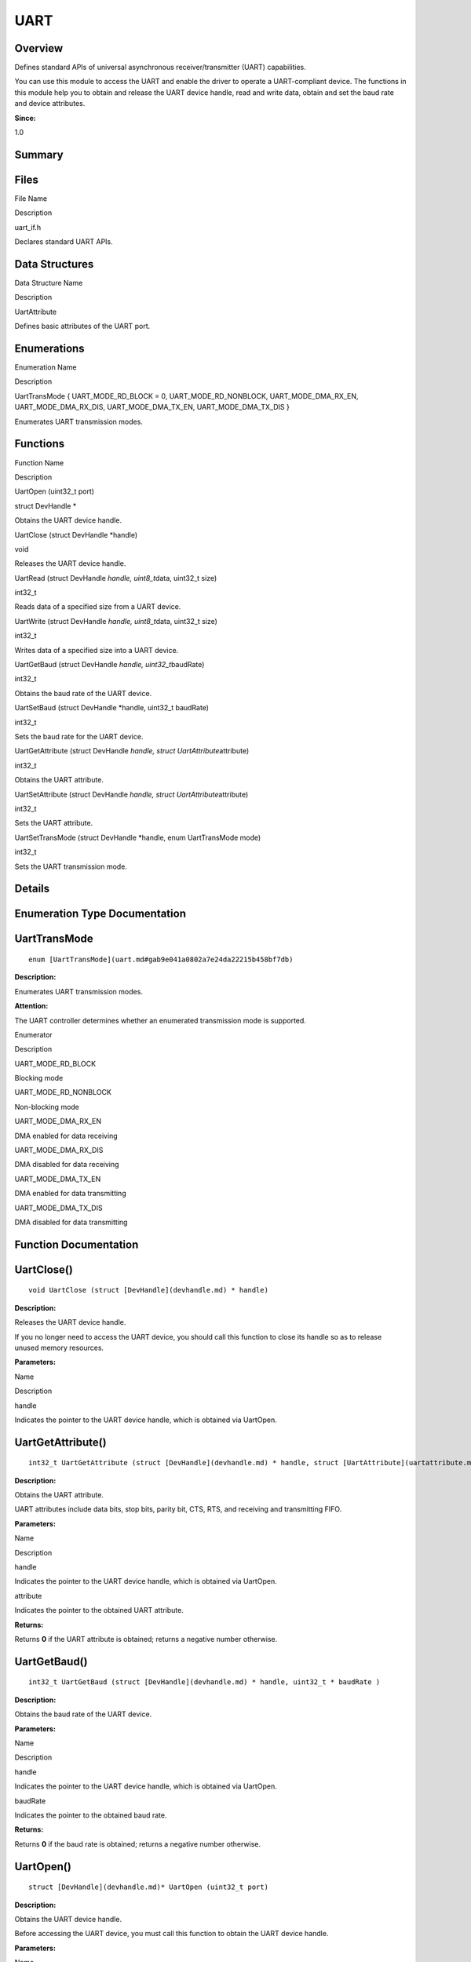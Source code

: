 UART
====

**Overview**\ 
--------------

Defines standard APIs of universal asynchronous receiver/transmitter
(UART) capabilities.

You can use this module to access the UART and enable the driver to
operate a UART-compliant device. The functions in this module help you
to obtain and release the UART device handle, read and write data,
obtain and set the baud rate and device attributes.

**Since:**

1.0

**Summary**\ 
-------------

Files
-----

.. raw:: html

   <table>

.. raw:: html

   <thead align="left">

.. raw:: html

   <tr id="row1216775758084825">

.. raw:: html

   <th class="cellrowborder" valign="top" width="50%" id="mcps1.1.3.1.1">

.. raw:: html

   <p id="p560802929084825">

File Name

.. raw:: html

   </p>

.. raw:: html

   </th>

.. raw:: html

   <th class="cellrowborder" valign="top" width="50%" id="mcps1.1.3.1.2">

.. raw:: html

   <p id="p519356729084825">

Description

.. raw:: html

   </p>

.. raw:: html

   </th>

.. raw:: html

   </tr>

.. raw:: html

   </thead>

.. raw:: html

   <tbody>

.. raw:: html

   <tr id="row1756664987084825">

.. raw:: html

   <td class="cellrowborder" valign="top" width="50%" headers="mcps1.1.3.1.1 ">

.. raw:: html

   <p id="p365395049084825">

uart_if.h

.. raw:: html

   </p>

.. raw:: html

   </td>

.. raw:: html

   <td class="cellrowborder" valign="top" width="50%" headers="mcps1.1.3.1.2 ">

.. raw:: html

   <p id="p1136638503084825">

Declares standard UART APIs.

.. raw:: html

   </p>

.. raw:: html

   </td>

.. raw:: html

   </tr>

.. raw:: html

   </tbody>

.. raw:: html

   </table>

Data Structures
---------------

.. raw:: html

   <table>

.. raw:: html

   <thead align="left">

.. raw:: html

   <tr id="row1108468800084825">

.. raw:: html

   <th class="cellrowborder" valign="top" width="50%" id="mcps1.1.3.1.1">

.. raw:: html

   <p id="p865088880084825">

Data Structure Name

.. raw:: html

   </p>

.. raw:: html

   </th>

.. raw:: html

   <th class="cellrowborder" valign="top" width="50%" id="mcps1.1.3.1.2">

.. raw:: html

   <p id="p968301544084825">

Description

.. raw:: html

   </p>

.. raw:: html

   </th>

.. raw:: html

   </tr>

.. raw:: html

   </thead>

.. raw:: html

   <tbody>

.. raw:: html

   <tr id="row810051881084825">

.. raw:: html

   <td class="cellrowborder" valign="top" width="50%" headers="mcps1.1.3.1.1 ">

.. raw:: html

   <p id="p1315974902084825">

UartAttribute

.. raw:: html

   </p>

.. raw:: html

   </td>

.. raw:: html

   <td class="cellrowborder" valign="top" width="50%" headers="mcps1.1.3.1.2 ">

.. raw:: html

   <p id="p484560446084825">

Defines basic attributes of the UART port.

.. raw:: html

   </p>

.. raw:: html

   </td>

.. raw:: html

   </tr>

.. raw:: html

   </tbody>

.. raw:: html

   </table>

Enumerations
------------

.. raw:: html

   <table>

.. raw:: html

   <thead align="left">

.. raw:: html

   <tr id="row1605660091084825">

.. raw:: html

   <th class="cellrowborder" valign="top" width="50%" id="mcps1.1.3.1.1">

.. raw:: html

   <p id="p1309098269084825">

Enumeration Name

.. raw:: html

   </p>

.. raw:: html

   </th>

.. raw:: html

   <th class="cellrowborder" valign="top" width="50%" id="mcps1.1.3.1.2">

.. raw:: html

   <p id="p79047923084825">

Description

.. raw:: html

   </p>

.. raw:: html

   </th>

.. raw:: html

   </tr>

.. raw:: html

   </thead>

.. raw:: html

   <tbody>

.. raw:: html

   <tr id="row660124458084825">

.. raw:: html

   <td class="cellrowborder" valign="top" width="50%" headers="mcps1.1.3.1.1 ">

.. raw:: html

   <p id="p247159058084825">

UartTransMode { UART_MODE_RD_BLOCK = 0, UART_MODE_RD_NONBLOCK,
UART_MODE_DMA_RX_EN, UART_MODE_DMA_RX_DIS, UART_MODE_DMA_TX_EN,
UART_MODE_DMA_TX_DIS }

.. raw:: html

   </p>

.. raw:: html

   </td>

.. raw:: html

   <td class="cellrowborder" valign="top" width="50%" headers="mcps1.1.3.1.2 ">

.. raw:: html

   <p id="p954300138084825">

Enumerates UART transmission modes.

.. raw:: html

   </p>

.. raw:: html

   </td>

.. raw:: html

   </tr>

.. raw:: html

   </tbody>

.. raw:: html

   </table>

Functions
---------

.. raw:: html

   <table>

.. raw:: html

   <thead align="left">

.. raw:: html

   <tr id="row472748548084825">

.. raw:: html

   <th class="cellrowborder" valign="top" width="50%" id="mcps1.1.3.1.1">

.. raw:: html

   <p id="p17960350084825">

Function Name

.. raw:: html

   </p>

.. raw:: html

   </th>

.. raw:: html

   <th class="cellrowborder" valign="top" width="50%" id="mcps1.1.3.1.2">

.. raw:: html

   <p id="p380506758084825">

Description

.. raw:: html

   </p>

.. raw:: html

   </th>

.. raw:: html

   </tr>

.. raw:: html

   </thead>

.. raw:: html

   <tbody>

.. raw:: html

   <tr id="row524266626084825">

.. raw:: html

   <td class="cellrowborder" valign="top" width="50%" headers="mcps1.1.3.1.1 ">

.. raw:: html

   <p id="p1915810766084825">

UartOpen (uint32_t port)

.. raw:: html

   </p>

.. raw:: html

   </td>

.. raw:: html

   <td class="cellrowborder" valign="top" width="50%" headers="mcps1.1.3.1.2 ">

.. raw:: html

   <p id="p105462537084825">

struct DevHandle \*

.. raw:: html

   </p>

.. raw:: html

   <p id="p647205479084825">

Obtains the UART device handle.

.. raw:: html

   </p>

.. raw:: html

   </td>

.. raw:: html

   </tr>

.. raw:: html

   <tr id="row1969318777084825">

.. raw:: html

   <td class="cellrowborder" valign="top" width="50%" headers="mcps1.1.3.1.1 ">

.. raw:: html

   <p id="p2120755219084825">

UartClose (struct DevHandle \*handle)

.. raw:: html

   </p>

.. raw:: html

   </td>

.. raw:: html

   <td class="cellrowborder" valign="top" width="50%" headers="mcps1.1.3.1.2 ">

.. raw:: html

   <p id="p1677818840084825">

void

.. raw:: html

   </p>

.. raw:: html

   <p id="p1581209684084825">

Releases the UART device handle.

.. raw:: html

   </p>

.. raw:: html

   </td>

.. raw:: html

   </tr>

.. raw:: html

   <tr id="row249781960084825">

.. raw:: html

   <td class="cellrowborder" valign="top" width="50%" headers="mcps1.1.3.1.1 ">

.. raw:: html

   <p id="p1906605195084825">

UartRead (struct DevHandle *handle, uint8_t*\ data, uint32_t size)

.. raw:: html

   </p>

.. raw:: html

   </td>

.. raw:: html

   <td class="cellrowborder" valign="top" width="50%" headers="mcps1.1.3.1.2 ">

.. raw:: html

   <p id="p753447933084825">

int32_t

.. raw:: html

   </p>

.. raw:: html

   <p id="p150373871084825">

Reads data of a specified size from a UART device.

.. raw:: html

   </p>

.. raw:: html

   </td>

.. raw:: html

   </tr>

.. raw:: html

   <tr id="row1024453673084825">

.. raw:: html

   <td class="cellrowborder" valign="top" width="50%" headers="mcps1.1.3.1.1 ">

.. raw:: html

   <p id="p1489487546084825">

UartWrite (struct DevHandle *handle, uint8_t*\ data, uint32_t size)

.. raw:: html

   </p>

.. raw:: html

   </td>

.. raw:: html

   <td class="cellrowborder" valign="top" width="50%" headers="mcps1.1.3.1.2 ">

.. raw:: html

   <p id="p819534269084825">

int32_t

.. raw:: html

   </p>

.. raw:: html

   <p id="p2095131816084825">

Writes data of a specified size into a UART device.

.. raw:: html

   </p>

.. raw:: html

   </td>

.. raw:: html

   </tr>

.. raw:: html

   <tr id="row1597568880084825">

.. raw:: html

   <td class="cellrowborder" valign="top" width="50%" headers="mcps1.1.3.1.1 ">

.. raw:: html

   <p id="p1757863847084825">

UartGetBaud (struct DevHandle *handle, uint32_t*\ baudRate)

.. raw:: html

   </p>

.. raw:: html

   </td>

.. raw:: html

   <td class="cellrowborder" valign="top" width="50%" headers="mcps1.1.3.1.2 ">

.. raw:: html

   <p id="p979307560084825">

int32_t

.. raw:: html

   </p>

.. raw:: html

   <p id="p538678811084825">

Obtains the baud rate of the UART device.

.. raw:: html

   </p>

.. raw:: html

   </td>

.. raw:: html

   </tr>

.. raw:: html

   <tr id="row1143241906084825">

.. raw:: html

   <td class="cellrowborder" valign="top" width="50%" headers="mcps1.1.3.1.1 ">

.. raw:: html

   <p id="p1857983682084825">

UartSetBaud (struct DevHandle \*handle, uint32_t baudRate)

.. raw:: html

   </p>

.. raw:: html

   </td>

.. raw:: html

   <td class="cellrowborder" valign="top" width="50%" headers="mcps1.1.3.1.2 ">

.. raw:: html

   <p id="p1418776364084825">

int32_t

.. raw:: html

   </p>

.. raw:: html

   <p id="p296002887084825">

Sets the baud rate for the UART device.

.. raw:: html

   </p>

.. raw:: html

   </td>

.. raw:: html

   </tr>

.. raw:: html

   <tr id="row2082398979084825">

.. raw:: html

   <td class="cellrowborder" valign="top" width="50%" headers="mcps1.1.3.1.1 ">

.. raw:: html

   <p id="p765291659084825">

UartGetAttribute (struct DevHandle *handle, struct
UartAttribute*\ attribute)

.. raw:: html

   </p>

.. raw:: html

   </td>

.. raw:: html

   <td class="cellrowborder" valign="top" width="50%" headers="mcps1.1.3.1.2 ">

.. raw:: html

   <p id="p11294643084825">

int32_t

.. raw:: html

   </p>

.. raw:: html

   <p id="p899232836084825">

Obtains the UART attribute.

.. raw:: html

   </p>

.. raw:: html

   </td>

.. raw:: html

   </tr>

.. raw:: html

   <tr id="row293626087084825">

.. raw:: html

   <td class="cellrowborder" valign="top" width="50%" headers="mcps1.1.3.1.1 ">

.. raw:: html

   <p id="p748082155084825">

UartSetAttribute (struct DevHandle *handle, struct
UartAttribute*\ attribute)

.. raw:: html

   </p>

.. raw:: html

   </td>

.. raw:: html

   <td class="cellrowborder" valign="top" width="50%" headers="mcps1.1.3.1.2 ">

.. raw:: html

   <p id="p1220423005084825">

int32_t

.. raw:: html

   </p>

.. raw:: html

   <p id="p1684512435084825">

Sets the UART attribute.

.. raw:: html

   </p>

.. raw:: html

   </td>

.. raw:: html

   </tr>

.. raw:: html

   <tr id="row1958634248084825">

.. raw:: html

   <td class="cellrowborder" valign="top" width="50%" headers="mcps1.1.3.1.1 ">

.. raw:: html

   <p id="p1609582953084825">

UartSetTransMode (struct DevHandle \*handle, enum UartTransMode mode)

.. raw:: html

   </p>

.. raw:: html

   </td>

.. raw:: html

   <td class="cellrowborder" valign="top" width="50%" headers="mcps1.1.3.1.2 ">

.. raw:: html

   <p id="p1080335211084825">

int32_t

.. raw:: html

   </p>

.. raw:: html

   <p id="p757762966084825">

Sets the UART transmission mode.

.. raw:: html

   </p>

.. raw:: html

   </td>

.. raw:: html

   </tr>

.. raw:: html

   </tbody>

.. raw:: html

   </table>

**Details**\ 
-------------

**Enumeration Type Documentation**\ 
------------------------------------

UartTransMode
-------------

::

   enum [UartTransMode](uart.md#gab9e041a0802a7e24da22215b458bf7db)

**Description:**

Enumerates UART transmission modes.

**Attention:**

The UART controller determines whether an enumerated transmission mode
is supported.

.. raw:: html

   <table>

.. raw:: html

   <thead align="left">

.. raw:: html

   <tr id="row694665449084825">

.. raw:: html

   <th class="cellrowborder" valign="top" width="50%" id="mcps1.1.3.1.1">

.. raw:: html

   <p id="p1975378746084825">

Enumerator

.. raw:: html

   </p>

.. raw:: html

   </th>

.. raw:: html

   <th class="cellrowborder" valign="top" width="50%" id="mcps1.1.3.1.2">

.. raw:: html

   <p id="p573495856084825">

Description

.. raw:: html

   </p>

.. raw:: html

   </th>

.. raw:: html

   </tr>

.. raw:: html

   </thead>

.. raw:: html

   <tbody>

.. raw:: html

   <tr id="row284209363084825">

.. raw:: html

   <td class="cellrowborder" valign="top" width="50%" headers="mcps1.1.3.1.1 ">

UART_MODE_RD_BLOCK

.. raw:: html

   </td>

.. raw:: html

   <td class="cellrowborder" valign="top" width="50%" headers="mcps1.1.3.1.2 ">

.. raw:: html

   <p id="p1699397938084825">

Blocking mode

.. raw:: html

   </p>

.. raw:: html

   </td>

.. raw:: html

   </tr>

.. raw:: html

   <tr id="row1128366141084825">

.. raw:: html

   <td class="cellrowborder" valign="top" width="50%" headers="mcps1.1.3.1.1 ">

UART_MODE_RD_NONBLOCK

.. raw:: html

   </td>

.. raw:: html

   <td class="cellrowborder" valign="top" width="50%" headers="mcps1.1.3.1.2 ">

.. raw:: html

   <p id="p600742788084825">

Non-blocking mode

.. raw:: html

   </p>

.. raw:: html

   </td>

.. raw:: html

   </tr>

.. raw:: html

   <tr id="row449913138084825">

.. raw:: html

   <td class="cellrowborder" valign="top" width="50%" headers="mcps1.1.3.1.1 ">

UART_MODE_DMA_RX_EN

.. raw:: html

   </td>

.. raw:: html

   <td class="cellrowborder" valign="top" width="50%" headers="mcps1.1.3.1.2 ">

.. raw:: html

   <p id="p1391982930084825">

DMA enabled for data receiving

.. raw:: html

   </p>

.. raw:: html

   </td>

.. raw:: html

   </tr>

.. raw:: html

   <tr id="row1141855287084825">

.. raw:: html

   <td class="cellrowborder" valign="top" width="50%" headers="mcps1.1.3.1.1 ">

UART_MODE_DMA_RX_DIS

.. raw:: html

   </td>

.. raw:: html

   <td class="cellrowborder" valign="top" width="50%" headers="mcps1.1.3.1.2 ">

.. raw:: html

   <p id="p648936481084825">

DMA disabled for data receiving

.. raw:: html

   </p>

.. raw:: html

   </td>

.. raw:: html

   </tr>

.. raw:: html

   <tr id="row1760858067084825">

.. raw:: html

   <td class="cellrowborder" valign="top" width="50%" headers="mcps1.1.3.1.1 ">

UART_MODE_DMA_TX_EN

.. raw:: html

   </td>

.. raw:: html

   <td class="cellrowborder" valign="top" width="50%" headers="mcps1.1.3.1.2 ">

.. raw:: html

   <p id="p48368208084825">

DMA enabled for data transmitting

.. raw:: html

   </p>

.. raw:: html

   </td>

.. raw:: html

   </tr>

.. raw:: html

   <tr id="row611632096084825">

.. raw:: html

   <td class="cellrowborder" valign="top" width="50%" headers="mcps1.1.3.1.1 ">

UART_MODE_DMA_TX_DIS

.. raw:: html

   </td>

.. raw:: html

   <td class="cellrowborder" valign="top" width="50%" headers="mcps1.1.3.1.2 ">

.. raw:: html

   <p id="p1209038416084825">

DMA disabled for data transmitting

.. raw:: html

   </p>

.. raw:: html

   </td>

.. raw:: html

   </tr>

.. raw:: html

   </tbody>

.. raw:: html

   </table>

**Function Documentation**\ 
----------------------------

UartClose()
-----------

::

   void UartClose (struct [DevHandle](devhandle.md) * handle)

**Description:**

Releases the UART device handle.

If you no longer need to access the UART device, you should call this
function to close its handle so as to release unused memory resources.

**Parameters:**

.. raw:: html

   <table>

.. raw:: html

   <thead align="left">

.. raw:: html

   <tr id="row134279530084825">

.. raw:: html

   <th class="cellrowborder" valign="top" width="50%" id="mcps1.1.3.1.1">

.. raw:: html

   <p id="p705580276084825">

Name

.. raw:: html

   </p>

.. raw:: html

   </th>

.. raw:: html

   <th class="cellrowborder" valign="top" width="50%" id="mcps1.1.3.1.2">

.. raw:: html

   <p id="p1532011850084825">

Description

.. raw:: html

   </p>

.. raw:: html

   </th>

.. raw:: html

   </tr>

.. raw:: html

   </thead>

.. raw:: html

   <tbody>

.. raw:: html

   <tr id="row760697344084825">

.. raw:: html

   <td class="cellrowborder" valign="top" width="50%" headers="mcps1.1.3.1.1 ">

handle

.. raw:: html

   </td>

.. raw:: html

   <td class="cellrowborder" valign="top" width="50%" headers="mcps1.1.3.1.2 ">

Indicates the pointer to the UART device handle, which is obtained via
UartOpen.

.. raw:: html

   </td>

.. raw:: html

   </tr>

.. raw:: html

   </tbody>

.. raw:: html

   </table>

UartGetAttribute()
------------------

::

   int32_t UartGetAttribute (struct [DevHandle](devhandle.md) * handle, struct [UartAttribute](uartattribute.md) * attribute )

**Description:**

Obtains the UART attribute.

UART attributes include data bits, stop bits, parity bit, CTS, RTS, and
receiving and transmitting FIFO.

**Parameters:**

.. raw:: html

   <table>

.. raw:: html

   <thead align="left">

.. raw:: html

   <tr id="row453703749084825">

.. raw:: html

   <th class="cellrowborder" valign="top" width="50%" id="mcps1.1.3.1.1">

.. raw:: html

   <p id="p1613147547084825">

Name

.. raw:: html

   </p>

.. raw:: html

   </th>

.. raw:: html

   <th class="cellrowborder" valign="top" width="50%" id="mcps1.1.3.1.2">

.. raw:: html

   <p id="p384481021084825">

Description

.. raw:: html

   </p>

.. raw:: html

   </th>

.. raw:: html

   </tr>

.. raw:: html

   </thead>

.. raw:: html

   <tbody>

.. raw:: html

   <tr id="row803790489084825">

.. raw:: html

   <td class="cellrowborder" valign="top" width="50%" headers="mcps1.1.3.1.1 ">

handle

.. raw:: html

   </td>

.. raw:: html

   <td class="cellrowborder" valign="top" width="50%" headers="mcps1.1.3.1.2 ">

Indicates the pointer to the UART device handle, which is obtained via
UartOpen.

.. raw:: html

   </td>

.. raw:: html

   </tr>

.. raw:: html

   <tr id="row506868311084825">

.. raw:: html

   <td class="cellrowborder" valign="top" width="50%" headers="mcps1.1.3.1.1 ">

attribute

.. raw:: html

   </td>

.. raw:: html

   <td class="cellrowborder" valign="top" width="50%" headers="mcps1.1.3.1.2 ">

Indicates the pointer to the obtained UART attribute.

.. raw:: html

   </td>

.. raw:: html

   </tr>

.. raw:: html

   </tbody>

.. raw:: html

   </table>

**Returns:**

Returns **0** if the UART attribute is obtained; returns a negative
number otherwise.

UartGetBaud()
-------------

::

   int32_t UartGetBaud (struct [DevHandle](devhandle.md) * handle, uint32_t * baudRate )

**Description:**

Obtains the baud rate of the UART device.

**Parameters:**

.. raw:: html

   <table>

.. raw:: html

   <thead align="left">

.. raw:: html

   <tr id="row421101352084825">

.. raw:: html

   <th class="cellrowborder" valign="top" width="50%" id="mcps1.1.3.1.1">

.. raw:: html

   <p id="p534878651084825">

Name

.. raw:: html

   </p>

.. raw:: html

   </th>

.. raw:: html

   <th class="cellrowborder" valign="top" width="50%" id="mcps1.1.3.1.2">

.. raw:: html

   <p id="p587414729084825">

Description

.. raw:: html

   </p>

.. raw:: html

   </th>

.. raw:: html

   </tr>

.. raw:: html

   </thead>

.. raw:: html

   <tbody>

.. raw:: html

   <tr id="row1961628666084825">

.. raw:: html

   <td class="cellrowborder" valign="top" width="50%" headers="mcps1.1.3.1.1 ">

handle

.. raw:: html

   </td>

.. raw:: html

   <td class="cellrowborder" valign="top" width="50%" headers="mcps1.1.3.1.2 ">

Indicates the pointer to the UART device handle, which is obtained via
UartOpen.

.. raw:: html

   </td>

.. raw:: html

   </tr>

.. raw:: html

   <tr id="row1203811305084825">

.. raw:: html

   <td class="cellrowborder" valign="top" width="50%" headers="mcps1.1.3.1.1 ">

baudRate

.. raw:: html

   </td>

.. raw:: html

   <td class="cellrowborder" valign="top" width="50%" headers="mcps1.1.3.1.2 ">

Indicates the pointer to the obtained baud rate.

.. raw:: html

   </td>

.. raw:: html

   </tr>

.. raw:: html

   </tbody>

.. raw:: html

   </table>

**Returns:**

Returns **0** if the baud rate is obtained; returns a negative number
otherwise.

UartOpen()
----------

::

   struct [DevHandle](devhandle.md)* UartOpen (uint32_t port)

**Description:**

Obtains the UART device handle.

Before accessing the UART device, you must call this function to obtain
the UART device handle.

**Parameters:**

.. raw:: html

   <table>

.. raw:: html

   <thead align="left">

.. raw:: html

   <tr id="row1658020460084825">

.. raw:: html

   <th class="cellrowborder" valign="top" width="50%" id="mcps1.1.3.1.1">

.. raw:: html

   <p id="p587635237084825">

Name

.. raw:: html

   </p>

.. raw:: html

   </th>

.. raw:: html

   <th class="cellrowborder" valign="top" width="50%" id="mcps1.1.3.1.2">

.. raw:: html

   <p id="p968776176084825">

Description

.. raw:: html

   </p>

.. raw:: html

   </th>

.. raw:: html

   </tr>

.. raw:: html

   </thead>

.. raw:: html

   <tbody>

.. raw:: html

   <tr id="row424039146084825">

.. raw:: html

   <td class="cellrowborder" valign="top" width="50%" headers="mcps1.1.3.1.1 ">

port

.. raw:: html

   </td>

.. raw:: html

   <td class="cellrowborder" valign="top" width="50%" headers="mcps1.1.3.1.2 ">

Indicates the UART port.

.. raw:: html

   </td>

.. raw:: html

   </tr>

.. raw:: html

   </tbody>

.. raw:: html

   </table>

**Returns:**

Returns the pointer to the UART device handle if the handle is obtained;
returns **NULL** otherwise.

UartRead()
----------

::

   int32_t UartRead (struct [DevHandle](devhandle.md) * handle, uint8_t * data, uint32_t size )

**Description:**

Reads data of a specified size from a UART device.

**Parameters:**

.. raw:: html

   <table>

.. raw:: html

   <thead align="left">

.. raw:: html

   <tr id="row1024809453084825">

.. raw:: html

   <th class="cellrowborder" valign="top" width="50%" id="mcps1.1.3.1.1">

.. raw:: html

   <p id="p1430064604084825">

Name

.. raw:: html

   </p>

.. raw:: html

   </th>

.. raw:: html

   <th class="cellrowborder" valign="top" width="50%" id="mcps1.1.3.1.2">

.. raw:: html

   <p id="p1071588763084825">

Description

.. raw:: html

   </p>

.. raw:: html

   </th>

.. raw:: html

   </tr>

.. raw:: html

   </thead>

.. raw:: html

   <tbody>

.. raw:: html

   <tr id="row2048032409084825">

.. raw:: html

   <td class="cellrowborder" valign="top" width="50%" headers="mcps1.1.3.1.1 ">

handle

.. raw:: html

   </td>

.. raw:: html

   <td class="cellrowborder" valign="top" width="50%" headers="mcps1.1.3.1.2 ">

Indicates the pointer to the UART device handle, which is obtained via
UartOpen.

.. raw:: html

   </td>

.. raw:: html

   </tr>

.. raw:: html

   <tr id="row2003430481084825">

.. raw:: html

   <td class="cellrowborder" valign="top" width="50%" headers="mcps1.1.3.1.1 ">

data

.. raw:: html

   </td>

.. raw:: html

   <td class="cellrowborder" valign="top" width="50%" headers="mcps1.1.3.1.2 ">

Indicates the pointer to the buffer for receiving the data.

.. raw:: html

   </td>

.. raw:: html

   </tr>

.. raw:: html

   <tr id="row1002418034084825">

.. raw:: html

   <td class="cellrowborder" valign="top" width="50%" headers="mcps1.1.3.1.1 ">

size

.. raw:: html

   </td>

.. raw:: html

   <td class="cellrowborder" valign="top" width="50%" headers="mcps1.1.3.1.2 ">

Indicates the size of the data to read.

.. raw:: html

   </td>

.. raw:: html

   </tr>

.. raw:: html

   </tbody>

.. raw:: html

   </table>

**Returns:**

Returns the size of the data that is successfully read; returns a
negative number if the reading fails.

UartSetAttribute()
------------------

::

   int32_t UartSetAttribute (struct [DevHandle](devhandle.md) * handle, struct [UartAttribute](uartattribute.md) * attribute )

**Description:**

Sets the UART attribute.

UART attributes include data bits, stop bits, parity bit, CTS, RTS, and
receiving and transmitting FIFO.

**Parameters:**

.. raw:: html

   <table>

.. raw:: html

   <thead align="left">

.. raw:: html

   <tr id="row1101794957084825">

.. raw:: html

   <th class="cellrowborder" valign="top" width="50%" id="mcps1.1.3.1.1">

.. raw:: html

   <p id="p531128949084825">

Name

.. raw:: html

   </p>

.. raw:: html

   </th>

.. raw:: html

   <th class="cellrowborder" valign="top" width="50%" id="mcps1.1.3.1.2">

.. raw:: html

   <p id="p1336525168084825">

Description

.. raw:: html

   </p>

.. raw:: html

   </th>

.. raw:: html

   </tr>

.. raw:: html

   </thead>

.. raw:: html

   <tbody>

.. raw:: html

   <tr id="row2132061262084825">

.. raw:: html

   <td class="cellrowborder" valign="top" width="50%" headers="mcps1.1.3.1.1 ">

handle

.. raw:: html

   </td>

.. raw:: html

   <td class="cellrowborder" valign="top" width="50%" headers="mcps1.1.3.1.2 ">

Indicates the pointer to the UART device handle, which is obtained via
UartOpen.

.. raw:: html

   </td>

.. raw:: html

   </tr>

.. raw:: html

   <tr id="row2025829258084825">

.. raw:: html

   <td class="cellrowborder" valign="top" width="50%" headers="mcps1.1.3.1.1 ">

attribute

.. raw:: html

   </td>

.. raw:: html

   <td class="cellrowborder" valign="top" width="50%" headers="mcps1.1.3.1.2 ">

Indicates the pointer to the UART attribute to set.

.. raw:: html

   </td>

.. raw:: html

   </tr>

.. raw:: html

   </tbody>

.. raw:: html

   </table>

**Returns:**

Returns **0** if the setting is successful; returns a negative number
otherwise.

UartSetBaud()
-------------

::

   int32_t UartSetBaud (struct [DevHandle](devhandle.md) * handle, uint32_t baudRate )

**Description:**

Sets the baud rate for the UART device.

**Parameters:**

.. raw:: html

   <table>

.. raw:: html

   <thead align="left">

.. raw:: html

   <tr id="row1986605253084825">

.. raw:: html

   <th class="cellrowborder" valign="top" width="50%" id="mcps1.1.3.1.1">

.. raw:: html

   <p id="p584496548084825">

Name

.. raw:: html

   </p>

.. raw:: html

   </th>

.. raw:: html

   <th class="cellrowborder" valign="top" width="50%" id="mcps1.1.3.1.2">

.. raw:: html

   <p id="p1401007599084825">

Description

.. raw:: html

   </p>

.. raw:: html

   </th>

.. raw:: html

   </tr>

.. raw:: html

   </thead>

.. raw:: html

   <tbody>

.. raw:: html

   <tr id="row2090288845084825">

.. raw:: html

   <td class="cellrowborder" valign="top" width="50%" headers="mcps1.1.3.1.1 ">

handle

.. raw:: html

   </td>

.. raw:: html

   <td class="cellrowborder" valign="top" width="50%" headers="mcps1.1.3.1.2 ">

Indicates the pointer to the UART device handle, which is obtained via
UartOpen.

.. raw:: html

   </td>

.. raw:: html

   </tr>

.. raw:: html

   <tr id="row1632853910084825">

.. raw:: html

   <td class="cellrowborder" valign="top" width="50%" headers="mcps1.1.3.1.1 ">

baudRate

.. raw:: html

   </td>

.. raw:: html

   <td class="cellrowborder" valign="top" width="50%" headers="mcps1.1.3.1.2 ">

Indicates the baud rate to set.

.. raw:: html

   </td>

.. raw:: html

   </tr>

.. raw:: html

   </tbody>

.. raw:: html

   </table>

**Returns:**

Returns **0** if the setting is successful; returns a negative number
otherwise.

UartSetTransMode()
------------------

::

   int32_t UartSetTransMode (struct [DevHandle](devhandle.md) * handle, enum [UartTransMode](uart.md#gab9e041a0802a7e24da22215b458bf7db) mode )

**Description:**

Sets the UART transmission mode.

**Parameters:**

.. raw:: html

   <table>

.. raw:: html

   <thead align="left">

.. raw:: html

   <tr id="row1876805452084825">

.. raw:: html

   <th class="cellrowborder" valign="top" width="50%" id="mcps1.1.3.1.1">

.. raw:: html

   <p id="p391412968084825">

Name

.. raw:: html

   </p>

.. raw:: html

   </th>

.. raw:: html

   <th class="cellrowborder" valign="top" width="50%" id="mcps1.1.3.1.2">

.. raw:: html

   <p id="p1070993900084825">

Description

.. raw:: html

   </p>

.. raw:: html

   </th>

.. raw:: html

   </tr>

.. raw:: html

   </thead>

.. raw:: html

   <tbody>

.. raw:: html

   <tr id="row956078800084825">

.. raw:: html

   <td class="cellrowborder" valign="top" width="50%" headers="mcps1.1.3.1.1 ">

handle

.. raw:: html

   </td>

.. raw:: html

   <td class="cellrowborder" valign="top" width="50%" headers="mcps1.1.3.1.2 ">

Indicates the pointer to the UART device handle, which is obtained via
UartOpen.

.. raw:: html

   </td>

.. raw:: html

   </tr>

.. raw:: html

   <tr id="row728585290084825">

.. raw:: html

   <td class="cellrowborder" valign="top" width="50%" headers="mcps1.1.3.1.1 ">

mode

.. raw:: html

   </td>

.. raw:: html

   <td class="cellrowborder" valign="top" width="50%" headers="mcps1.1.3.1.2 ">

Indicates a transmission mode enumerated in {@linkUartTransMode}.

.. raw:: html

   </td>

.. raw:: html

   </tr>

.. raw:: html

   </tbody>

.. raw:: html

   </table>

**Returns:**

Returns **0** if the setting is successful; returns a negative number
otherwise.

UartWrite()
-----------

::

   int32_t UartWrite (struct [DevHandle](devhandle.md) * handle, uint8_t * data, uint32_t size )

**Description:**

Writes data of a specified size into a UART device.

**Parameters:**

.. raw:: html

   <table>

.. raw:: html

   <thead align="left">

.. raw:: html

   <tr id="row276376104084825">

.. raw:: html

   <th class="cellrowborder" valign="top" width="50%" id="mcps1.1.3.1.1">

.. raw:: html

   <p id="p23959278084825">

Name

.. raw:: html

   </p>

.. raw:: html

   </th>

.. raw:: html

   <th class="cellrowborder" valign="top" width="50%" id="mcps1.1.3.1.2">

.. raw:: html

   <p id="p1004262646084825">

Description

.. raw:: html

   </p>

.. raw:: html

   </th>

.. raw:: html

   </tr>

.. raw:: html

   </thead>

.. raw:: html

   <tbody>

.. raw:: html

   <tr id="row96751975084825">

.. raw:: html

   <td class="cellrowborder" valign="top" width="50%" headers="mcps1.1.3.1.1 ">

handle

.. raw:: html

   </td>

.. raw:: html

   <td class="cellrowborder" valign="top" width="50%" headers="mcps1.1.3.1.2 ">

Indicates the pointer to the UART device handle, which is obtained via
UartOpen.

.. raw:: html

   </td>

.. raw:: html

   </tr>

.. raw:: html

   <tr id="row2055205716084825">

.. raw:: html

   <td class="cellrowborder" valign="top" width="50%" headers="mcps1.1.3.1.1 ">

data

.. raw:: html

   </td>

.. raw:: html

   <td class="cellrowborder" valign="top" width="50%" headers="mcps1.1.3.1.2 ">

Indicates the pointer to the data to write.

.. raw:: html

   </td>

.. raw:: html

   </tr>

.. raw:: html

   <tr id="row292064288084825">

.. raw:: html

   <td class="cellrowborder" valign="top" width="50%" headers="mcps1.1.3.1.1 ">

size

.. raw:: html

   </td>

.. raw:: html

   <td class="cellrowborder" valign="top" width="50%" headers="mcps1.1.3.1.2 ">

Indicates the size of the data to write.

.. raw:: html

   </td>

.. raw:: html

   </tr>

.. raw:: html

   </tbody>

.. raw:: html

   </table>

**Returns:**

Returns **0** if the data is successfully written; returns a negative
number otherwise.
